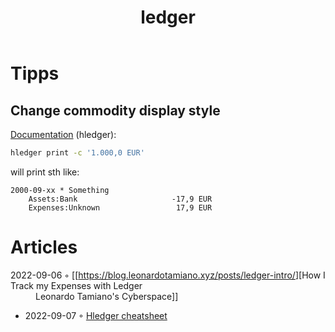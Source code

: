:PROPERTIES:
:ID:       4422e4b5-06ef-475e-81f7-a699cb26e0d1
:END:
#+title: ledger

* Tipps
** Change commodity display style
[[https://hledger.org/1.27/hledger.html#commodity-styles][Documentation]] (hledger):

#+begin_src sh
hledger print -c '1.000,0 EUR'
#+end_src

will print sth like:

#+begin_example
2000-09-xx * Something
    Assets:Bank                     -17,9 EUR
    Expenses:Unknown                 17,9 EUR
#+end_example

* Articles
- 2022-09-06 ◦ [[https://blog.leonardotamiano.xyz/posts/ledger-intro/][How I Track my Expenses with Ledger :: Leonardo Tamiano's Cyberspace]]
- 2022-09-07 ◦ [[https://devhints.io/hledger][Hledger cheatsheet]]
